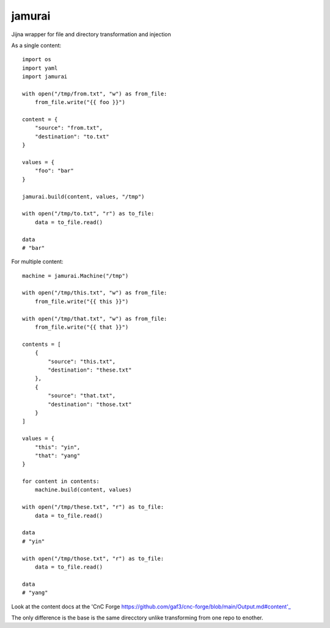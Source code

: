 jamurai
=======

Jijna wrapper for file and directory transformation and injection

As a single content::

    import os
    import yaml
    import jamurai

    with open("/tmp/from.txt", "w") as from_file:
        from_file.write("{{ foo }}")

    content = {
        "source": "from.txt",
        "destination": "to.txt"
    }

    values = {
        "foo": "bar"
    }

    jamurai.build(content, values, "/tmp")

    with open("/tmp/to.txt", "r") as to_file:
        data = to_file.read()

    data
    # "bar"

For multiple content::

    machine = jamurai.Machine("/tmp")

    with open("/tmp/this.txt", "w") as from_file:
        from_file.write("{{ this }}")

    with open("/tmp/that.txt", "w") as from_file:
        from_file.write("{{ that }}")

    contents = [
        {
            "source": "this.txt",
            "destination": "these.txt"
        },
        {
            "source": "that.txt",
            "destination": "those.txt"
        }
    ]

    values = {
        "this": "yin",
        "that": "yang"
    }

    for content in contents:
        machine.build(content, values)

    with open("/tmp/these.txt", "r") as to_file:
        data = to_file.read()

    data
    # "yin"

    with open("/tmp/those.txt", "r") as to_file:
        data = to_file.read()

    data
    # "yang"

Look at the content docs at the 'CnC Forge https://github.com/gaf3/cnc-forge/blob/main/Output.md#content'_

The only difference is the base is the same direcctory unlike transforming from one repo to enother.
